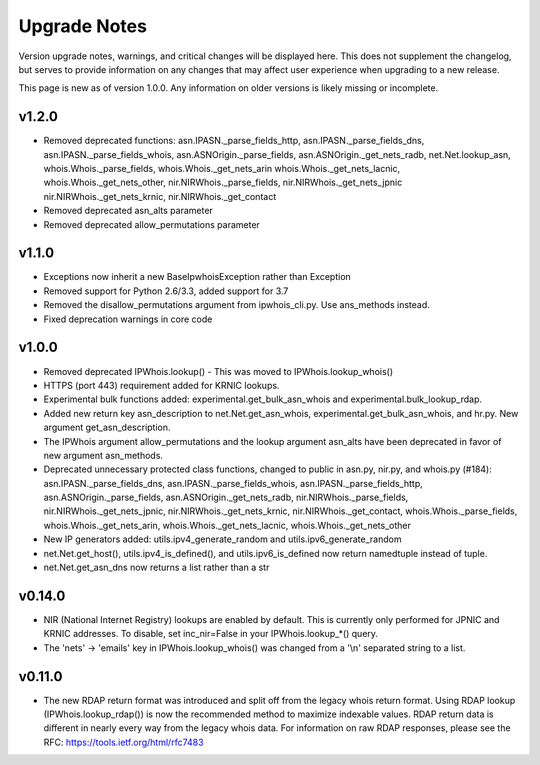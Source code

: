 =============
Upgrade Notes
=============

Version upgrade notes, warnings, and critical changes will be displayed here.
This does not supplement the changelog, but serves to provide information on
any changes that may affect user experience when upgrading to a new release.

This page is new as of version 1.0.0. Any information on older versions is
likely missing or incomplete.

******
v1.2.0
******

- Removed deprecated functions: asn.IPASN._parse_fields_http,
  asn.IPASN._parse_fields_dns, asn.IPASN._parse_fields_whois,
  asn.ASNOrigin._parse_fields, asn.ASNOrigin._get_nets_radb,
  net.Net.lookup_asn, whois.Whois._parse_fields, whois.Whois._get_nets_arin
  whois.Whois._get_nets_lacnic, whois.Whois._get_nets_other,
  nir.NIRWhois._parse_fields, nir.NIRWhois._get_nets_jpnic
  nir.NIRWhois._get_nets_krnic, nir.NIRWhois._get_contact
- Removed deprecated asn_alts parameter
- Removed deprecated allow_permutations parameter

******
v1.1.0
******

- Exceptions now inherit a new BaseIpwhoisException rather than Exception
- Removed support for Python 2.6/3.3, added support for 3.7
- Removed the disallow_permutations argument from ipwhois_cli.py. Use
  ans_methods instead.
- Fixed deprecation warnings in core code

******
v1.0.0
******

- Removed deprecated IPWhois.lookup() - This was moved to
  IPWhois.lookup_whois()
- HTTPS (port 443) requirement added for KRNIC lookups.
- Experimental bulk functions added: experimental.get_bulk_asn_whois and
  experimental.bulk_lookup_rdap.
- Added new return key asn_description to net.Net.get_asn_whois,
  experimental.get_bulk_asn_whois, and hr.py. New argument get_asn_description.
- The IPWhois argument allow_permutations and the lookup argument asn_alts
  have been deprecated in favor of new argument asn_methods.
- Deprecated unnecessary protected class functions, changed to public in
  asn.py, nir.py, and whois.py (#184): asn.IPASN._parse_fields_dns,
  asn.IPASN._parse_fields_whois, asn.IPASN._parse_fields_http,
  asn.ASNOrigin._parse_fields, asn.ASNOrigin._get_nets_radb,
  nir.NIRWhois._parse_fields, nir.NIRWhois._get_nets_jpnic,
  nir.NIRWhois._get_nets_krnic, nir.NIRWhois._get_contact,
  whois.Whois._parse_fields, whois.Whois._get_nets_arin,
  whois.Whois._get_nets_lacnic, whois.Whois._get_nets_other
- New IP generators added: utils.ipv4_generate_random and
  utils.ipv6_generate_random
- net.Net.get_host(), utils.ipv4_is_defined(), and utils.ipv6_is_defined now
  return namedtuple instead of tuple.
- net.Net.get_asn_dns now returns a list rather than a str

*******
v0.14.0
*******

- NIR (National Internet Registry) lookups are enabled by default. This is
  currently only performed for JPNIC and KRNIC addresses. To disable,
  set inc_nir=False in your IPWhois.lookup_*() query.
- The 'nets' -> 'emails' key in IPWhois.lookup_whois() was changed from a
  '\\n' separated string to a list.

*******
v0.11.0
*******

- The new RDAP return format was introduced and split off from the legacy
  whois return format. Using RDAP lookup (IPWhois.lookup_rdap()) is now the
  recommended method to maximize indexable values. RDAP return data is
  different in nearly every way from the legacy whois data. For information on
  raw RDAP responses, please see the RFC: https://tools.ietf.org/html/rfc7483